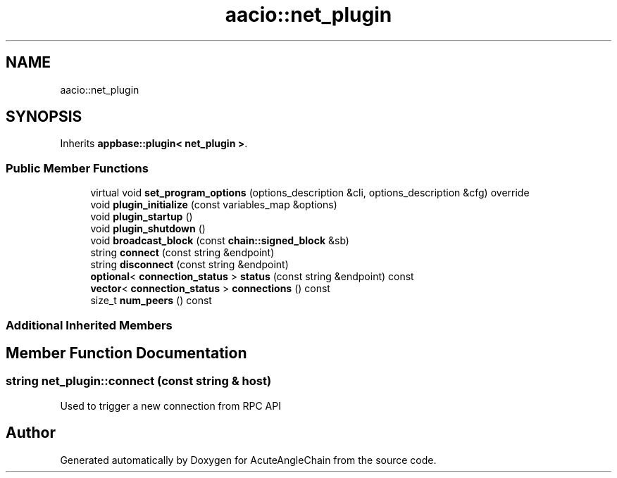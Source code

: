 .TH "aacio::net_plugin" 3 "Sun Jun 3 2018" "AcuteAngleChain" \" -*- nroff -*-
.ad l
.nh
.SH NAME
aacio::net_plugin
.SH SYNOPSIS
.br
.PP
.PP
Inherits \fBappbase::plugin< net_plugin >\fP\&.
.SS "Public Member Functions"

.in +1c
.ti -1c
.RI "virtual void \fBset_program_options\fP (options_description &cli, options_description &cfg) override"
.br
.ti -1c
.RI "void \fBplugin_initialize\fP (const variables_map &options)"
.br
.ti -1c
.RI "void \fBplugin_startup\fP ()"
.br
.ti -1c
.RI "void \fBplugin_shutdown\fP ()"
.br
.ti -1c
.RI "void \fBbroadcast_block\fP (const \fBchain::signed_block\fP &sb)"
.br
.ti -1c
.RI "string \fBconnect\fP (const string &endpoint)"
.br
.ti -1c
.RI "string \fBdisconnect\fP (const string &endpoint)"
.br
.ti -1c
.RI "\fBoptional\fP< \fBconnection_status\fP > \fBstatus\fP (const string &endpoint) const"
.br
.ti -1c
.RI "\fBvector\fP< \fBconnection_status\fP > \fBconnections\fP () const"
.br
.ti -1c
.RI "size_t \fBnum_peers\fP () const"
.br
.in -1c
.SS "Additional Inherited Members"
.SH "Member Function Documentation"
.PP 
.SS "string net_plugin::connect (const string & host)"
Used to trigger a new connection from RPC API 

.SH "Author"
.PP 
Generated automatically by Doxygen for AcuteAngleChain from the source code\&.
